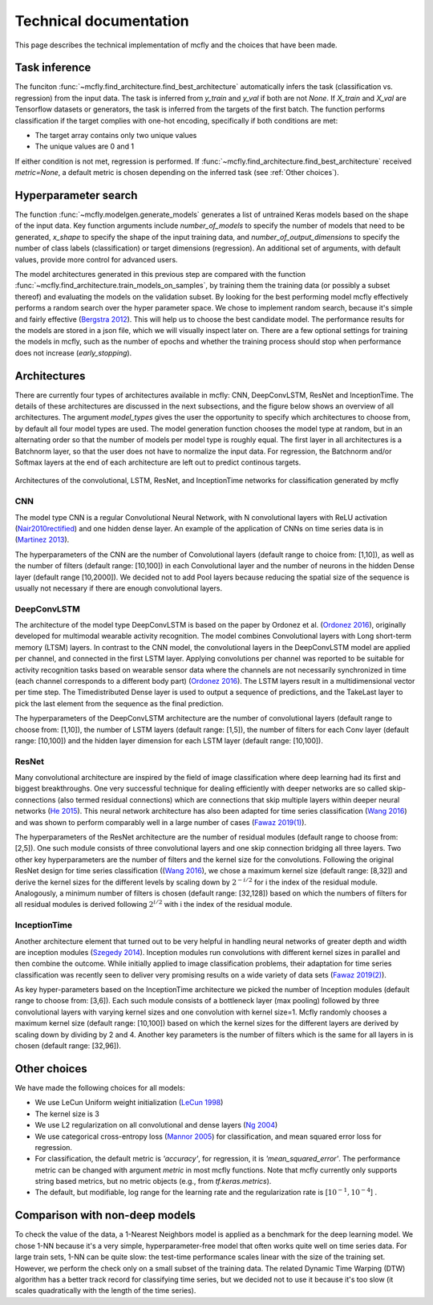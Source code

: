 Technical documentation
=======================

This page describes the technical implementation of mcfly and the choices that have been made.

Task inference
--------------
The funciton :func:`~mcfly.find_architecture.find_best_architecture` automatically infers the task (classification vs. regression) from the input data.
The task is inferred from *y_train* and *y_val* if both are not `None`. If *X_train* and *X_val* are Tensorflow datasets or generators, 
the task is inferred from the targets of the first batch. The function performs classification if the target complies with one-hot encoding, specifically if both conditions are met:

* The target array contains only two unique values
* The unique values are 0 and 1

If either condition is not met, regression is performed. If :func:`~mcfly.find_architecture.find_best_architecture` received `metric=None`, a default metric is chosen
depending on the inferred task (see :ref:`Other choices`).

Hyperparameter search
---------------------
The function :func:`~mcfly.modelgen.generate_models` generates a list of untrained Keras models based on the shape of the input data.
Key function arguments include *number_of_models* to specify the number of models that need to be generated, *x_shape* to specify the shape of the input training data,
and *number_of_output_dimensions* to specify the number of class labels (classification) or target dimensions (regression). An additional set of arguments, with default values, provide more control for advanced users.

The model architectures generated in this previous step are compared with the function :func:`~mcfly.find_architecture.train_models_on_samples`,
by training them the training data (or possibly a subset thereof) and evaluating the models on the validation subset.
By looking for the best performing model mcfly effectively performs a random search over the hyper parameter space.
We chose to implement random search, because it's simple and fairly effective (`Bergstra 2012 <https://dl.acm.org/doi/abs/10.5555/2188385.2188395>`_). This will help us to choose the best candidate model.
The performance results for the models are stored in a json file, which we will visually inspect later on.
There are a few optional settings for training the models in mcfly, such as the number of epochs and whether the training process should stop when performance does not increase (*early_stopping*).


Architectures
-------------
There are currently four types of architectures available in mcfly: CNN,  DeepConvLSTM, ResNet and InceptionTime.
The details of these architectures are discussed in the next subsections, and the figure below shows an overview of all architectures.
The  argument *model_types* gives the user the opportunity to specify which architectures to choose from, by default all four model types are used.
The model generation function chooses the model type at random, but in an alternating order so that the number of models per model type is roughly equal.
The first layer in all architectures is a Batchnorm layer, so that the user does not have to normalize the input data.
For regression, the Batchnorm and/or Softmax layers at the end of each architecture are left out to predict continous targets.

.. figure:: network_architectures.png
    :width: 600px
    :align: center
    :alt: alternate text
    :figclass: align-center

    Architectures of the convolutional, LSTM, ResNet, and InceptionTime networks for classification generated by mcfly

CNN
^^^
The model type CNN is a regular Convolutional Neural Network, with N convolutional layers with ReLU activation  (`Nair2010rectified <https://dl.acm.org/doi/10.5555/3104322.3104425>`_) and one hidden dense layer.
An example of the application of CNNs on time series data is in (`Martinez 2013 <https://ieeexplore.ieee.org/document/6496209>`_).

The hyperparameters of the CNN are the number of Convolutional layers (default range to choice from: [1,10]), as well as the number of filters (default range: [10,100]) in each Convolutional layer and the number of neurons in the hidden Dense layer (default range [10,2000]). We decided not to add Pool layers because reducing the spatial size of the sequence is usually not necessary if there are enough convolutional layers.

DeepConvLSTM
^^^^^^^^^^^^
The architecture of the model type DeepConvLSTM is based on the paper by Ordonez et al. (`Ordonez 2016 <http://www.mdpi.com/1424-8220/16/1/115>`_), \originally developed for multimodal wearable
activity recognition. The model combines Convolutional layers with Long short-term memory (LTSM) layers.
In contrast to the CNN model, the convolutional layers in the DeepConvLSTM model are applied per channel, and connected in the first LSTM layer.
Applying convolutions per channel was reported to be suitable for activity recognition tasks based on wearable sensor data where the channels are not necessarily synchronized in time
(each channel corresponds to a different body part) (`Ordonez 2016 <http://www.mdpi.com/1424-8220/16/1/115>`_).
The LSTM layers result in a multidimensional vector per time step.
The Timedistributed Dense layer is used to output a sequence of predictions, and the TakeLast layer to pick the last element from the sequence as the final prediction.

The hyperparameters of the DeepConvLSTM architecture are the number of convolutional layers (default range to choose from: [1,10]), the number of LSTM layers (default range: [1,5]),
the number of filters for each Conv layer (default range: [10,100]) and the hidden layer dimension for each LSTM layer (default range: [10,100]).

ResNet
^^^^^^^^^^^^
Many convolutional architecture are inspired by the field of image classification where deep learning had its first and biggest breakthroughs.
One very successful technique for dealing efficiently with deeper networks are so called skip-connections (also termed residual connections)
which are connections that skip multiple layers within deeper neural networks (`He 2015 <https://ieeexplore.ieee.org/document/7780459/>`_).
This neural network architecture has also been adapted for time series classification (`Wang 2016 <https://ieeexplore.ieee.org/document/7966039>`_)
and was shown to perform comparably well in a large number of cases (`Fawaz 2019(1) <https://doi.org/10.1007/s10618-019-00619-1>`_).

The hyperparameters of the ResNet architecture are the number of residual modules (default range to choose from: [2,5]).
One such module consists of three convolutional layers and one skip connection bridging all three layers.
Two other key hyperparameters are the number of filters and the kernel size for the convolutions.
Following the original ResNet design for time series classification ((`Wang 2016 <https://ieeexplore.ieee.org/document/7966039>`_),
we chose a maximum kernel size (default range: [8,32]) and derive the kernel sizes for the different levels by scaling down by :math:`2^{-i/2}` for i the index of the residual module. Analogously, a minimum number of filters is chosen (default range: [32,128])
based on which the numbers of filters for all residual modules is derived following :math:`2^{i/2}` with i the index of the residual module.

InceptionTime
^^^^^^^^^^^^^^
Another architecture element that turned out to be very helpful in handling neural networks of greater depth and width are inception modules (`Szegedy 2014 <https://ieeexplore.ieee.org/document/7298594>`_).
Inception modules run convolutions with different kernel sizes in parallel and then combine the outcome.
While initially applied to image classification problems, their adaptation for time series classification was recently seen to deliver very promising results on a wide variety of data sets (`Fawaz 2019(2) <https://arxiv.org/abs/1909.04939>`_).

As key hyper-parameters based on the InceptionTime architecture we picked the number of Inception modules (default range to choose from: [3,6]).
Each such module consists of a bottleneck layer (max pooling) followed by three convolutional layers with varying kernel sizes and one convolution with kernel size=1.
Mcfly randomly chooses a maximum kernel size (default range: [10,100]) based on which the kernel sizes for the different layers are derived by scaling down by dividing by 2 and 4.
Another key parameters is the number of filters which is the same for all layers in is chosen (default range: [32,96]).

Other choices
-------------
We have made the following choices for all models:

* We use LeCun Uniform weight initialization (`LeCun 1998 <http://yann.lecun.com/exdb/publis/pdf/lecun-98b.pdf>`_)
* The kernel size is 3
* We use L2 regularization on all convolutional and dense layers (`Ng 2004 <https://dl.acm.org/doi/10.1145/1015330.1015435>`_)
* We use categorical cross-entropy loss (`Mannor 2005 <http://portal.acm.org/citation.cfm?doid=1102351.1102422>`_) for classification, and mean squared error loss for regression.
* For classification, the default metric is `'accuracy'`, for regression, it is `'mean_squared_error'`. The performance metric can be changed with argument *metric* in most mcfly functions. Note that mcfly currently only supports string based metrics, but no metric objects (e.g., from `tf.keras.metrics`).
* The default, but modifiable, log range for the learning rate and the regularization rate is [:math:`10^{-1}, 10^{-4}`] .


Comparison with non-deep models
---------------------------------
To check the value of the data, a 1-Nearest Neighbors model is applied as a benchmark for the deep learning model.
We chose 1-NN because it's a very simple, hyperparameter-free model that often works quite well on time series data.
For large train sets, 1-NN can be quite slow: the test-time performance scales linear with the size of the training set.
However, we perform the check only on a small subset of the training data.
The related Dynamic Time Warping (DTW) algorithm has a better track record for classifying time series,
but we decided not to use it because it's too slow (it scales quadratically with the length of the time series).
